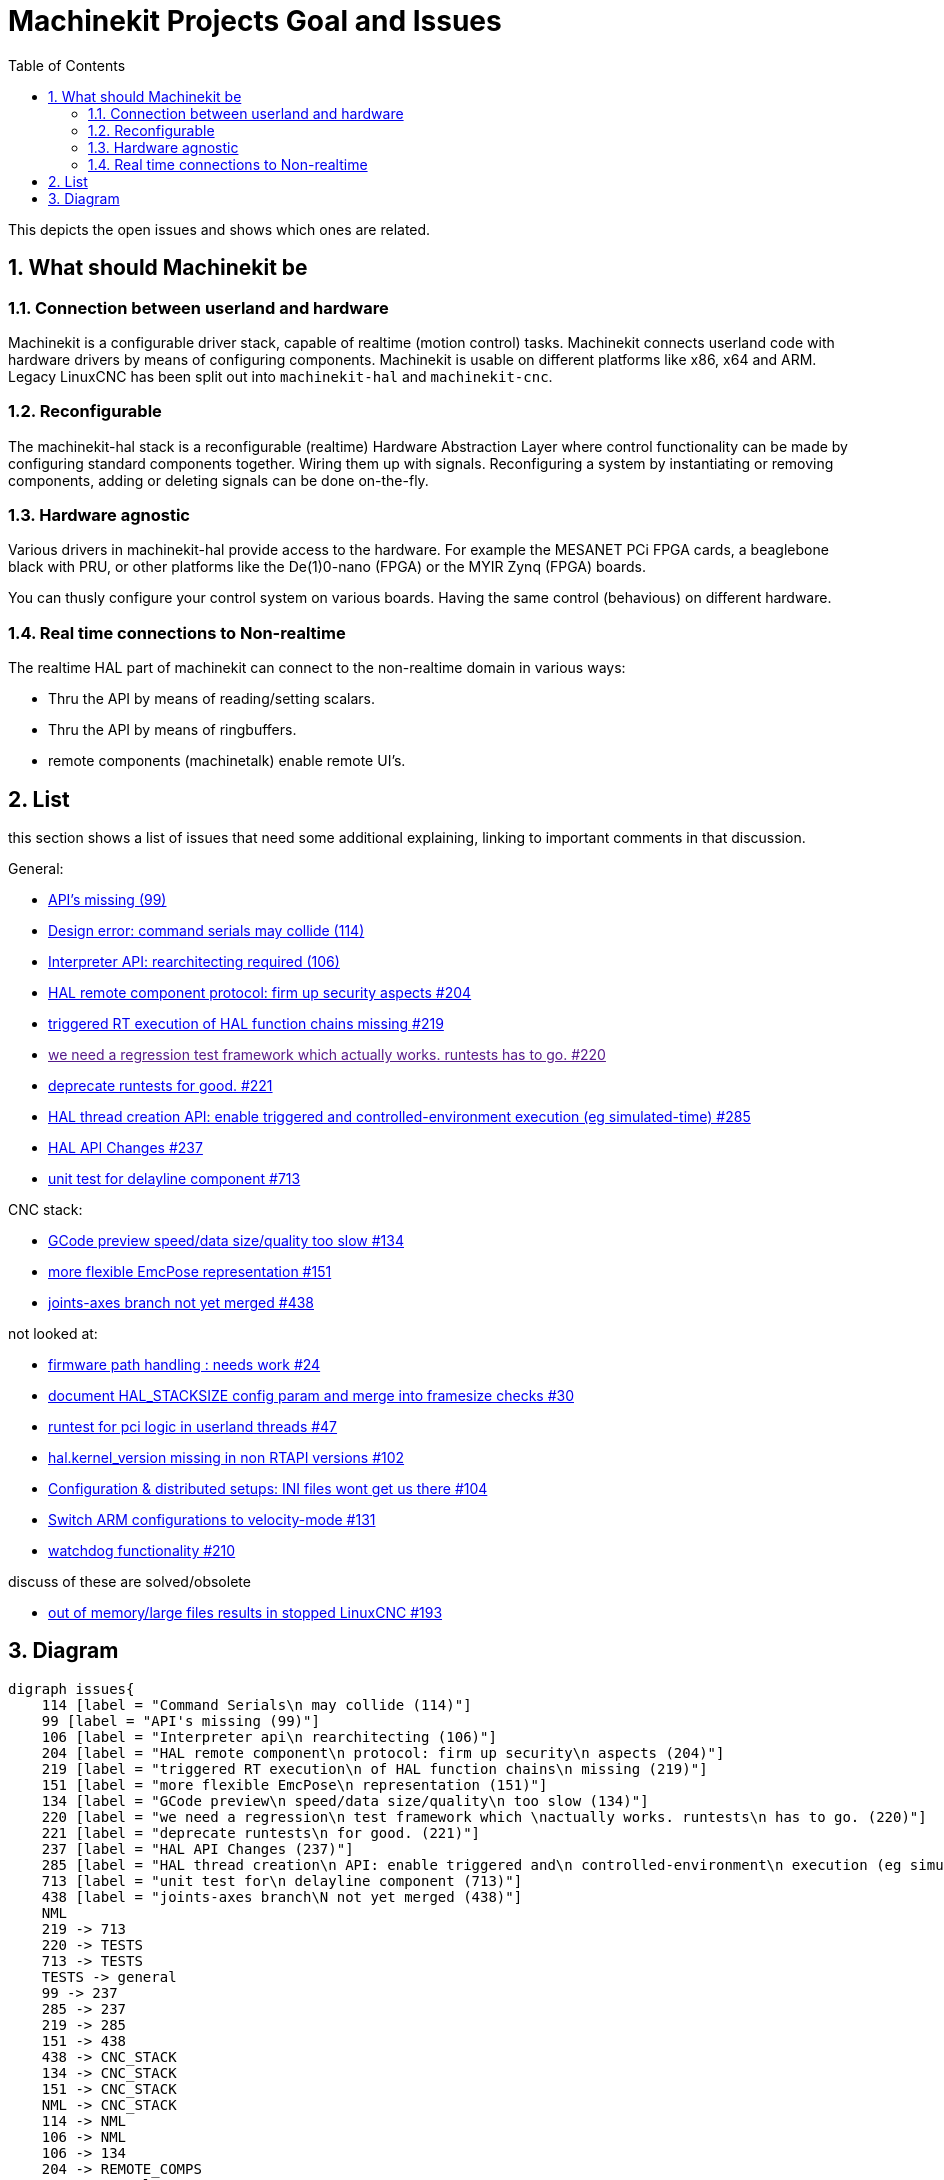 :source-highlighter: pygments
:sectnums:

= Machinekit Projects Goal and Issues
:toc:

This depicts the open issues and shows which ones are related.

== What should Machinekit be

=== Connection between userland and hardware
Machinekit is a configurable driver stack, capable of realtime (motion control) tasks.
Machinekit connects userland code with hardware drivers by means of configuring components. Machinekit is usable on
different platforms like x86, x64 and ARM.
Legacy LinuxCNC has been split out into `machinekit-hal` and `machinekit-cnc`.

=== Reconfigurable
The machinekit-hal stack is a reconfigurable (realtime) Hardware Abstraction Layer
where control functionality can be made by configuring standard components
together. Wiring them up with signals. Reconfiguring a system by instantiating
or removing components, adding or deleting signals can be done on-the-fly.

=== Hardware agnostic
Various drivers in machinekit-hal provide access to the hardware. For example
the MESANET PCi FPGA cards, a beaglebone black with PRU, or other platforms
like the De(1)0-nano (FPGA) or the MYIR Zynq (FPGA) boards.

You can thusly configure your control system on various boards. Having the
same control (behavious) on different hardware.

=== Real time connections to Non-realtime
The realtime HAL part of machinekit can connect to the non-realtime domain
in various ways:

* Thru the API by means of reading/setting scalars.
* Thru the API by means of ringbuffers.
* remote components (machinetalk) enable remote UI's.

== List

this section shows a list of issues that need some additional explaining,
linking to important comments in that discussion.

General:

* link:https://github.com/machinekit/machinekit/issues/99[API's missing (99)]
* link:https://github.com/machinekit/machinekit/issues/114[Design error: command serials may collide (114)]
* link:https://github.com/machinekit/machinekit/issues/106[Interpreter API: rearchitecting required (106)]
* link:https://github.com/machinekit/machinekit/issues/204[HAL remote component protocol: firm up security aspects #204]
* link:https://github.com/machinekit/machinekit/issues/219[triggered RT execution of HAL function chains missing #219]
* link:[we need a regression test framework which actually works. runtests has to go. #220]
* link:https://github.com/machinekit/machinekit/issues/221[deprecate runtests for good. #221]
* link:https://github.com/machinekit/machinekit/issues/285[HAL thread creation API: enable triggered and controlled-environment execution (eg simulated-time) #285]
* link:https://github.com/machinekit/machinekit/issues/237[HAL API Changes #237]
* link:https://github.com/machinekit/machinekit/issues/713[unit test for delayline component #713]

CNC stack:

* link:https://github.com/machinekit/machinekit/issues/134[GCode preview speed/data size/quality too slow #134]
* link:https://github.com/machinekit/machinekit/issues/151[more flexible EmcPose representation #151]
* link:https://github.com/machinekit/machinekit/issues/438[joints-axes branch not yet merged #438]


not looked at:

* link:https://github.com/machinekit/machinekit/issues/24[firmware path handling : needs work #24]
* link:https://github.com/machinekit/machinekit/issues/30[document HAL_STACKSIZE config param and merge into framesize checks #30]
* link:https://github.com/machinekit/machinekit/issues/47[runtest for pci logic in userland threads #47]
* link:https://github.com/machinekit/machinekit/issues/102[hal.kernel_version missing in non RTAPI versions #102]
* link:https://github.com/machinekit/machinekit/issues/104[Configuration & distributed setups: INI files wont get us there #104]
* link:https://github.com/machinekit/machinekit/issues/131[Switch ARM configurations to velocity-mode #131]
* link:https://github.com/machinekit/machinekit/issues/210[watchdog functionality #210]

discuss of these are solved/obsolete

* link:https://github.com/machinekit/machinekit/issues/193[out of memory/large files results in stopped LinuxCNC #193]

== Diagram
[graphviz, machinekit-issues-diagram, svg]
....
digraph issues{
    114 [label = "Command Serials\n may collide (114)"]
    99 [label = "API's missing (99)"]
    106 [label = "Interpreter api\n rearchitecting (106)"]
    204 [label = "HAL remote component\n protocol: firm up security\n aspects (204)"]
    219 [label = "triggered RT execution\n of HAL function chains\n missing (219)"]
    151 [label = "more flexible EmcPose\n representation (151)"]
    134 [label = "GCode preview\n speed/data size/quality\n too slow (134)"]
    220 [label = "we need a regression\n test framework which \nactually works. runtests\n has to go. (220)"]
    221 [label = "deprecate runtests\n for good. (221)"]
    237 [label = "HAL API Changes (237)"]
    285 [label = "HAL thread creation\n API: enable triggered and\n controlled-environment\n execution (eg simulated-time) (285)"]
    713 [label = "unit test for\n delayline component (713)"]
    438 [label = "joints-axes branch\N not yet merged (438)"]
    NML
    219 -> 713
    220 -> TESTS
    713 -> TESTS
    TESTS -> general
    99 -> 237
    285 -> 237
    219 -> 285
    151 -> 438
    438 -> CNC_STACK
    134 -> CNC_STACK
    151 -> CNC_STACK
    NML -> CNC_STACK
    114 -> NML
    106 -> NML
    106 -> 134
    204 -> REMOTE_COMPS
    99 -> general
    
    #THESE 2 LINKS SHOULD BE DISCUSSED
    114 -> general
    106 -> general
    
    204 -> general
    219 -> general
    220 -> general
    237 -> general
    221 -> 220
}
....
